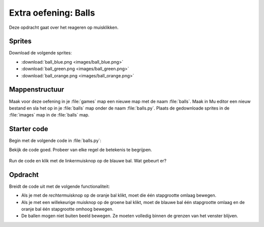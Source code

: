 .. role:: python(code)
   :language: python

.. |br| raw:: html

   <br/>

Extra oefening: Balls
========================

Deze opdracht gaat over het reageren op muisklikken.

Sprites
-----------

Download de volgende sprites:

* :download:`ball_blue.png <images/ball_blue.png>`
* :download:`ball_green.png <images/ball_green.png>`
* :download:`ball_orange.png <images/ball_orange.png>`

Mappenstructuur
----------------

Maak voor deze oefening in je :file:`games` map een nieuwe map met de naam :file:`balls`. Maak in Mu editor een nieuw bestand en sla het op in je :file:`balls` map onder de naam :file:`balls.py`. Plaats de gedownloade sprites in de :file:`images` map in de :file:`balls` map.

.. card::

   .. uml::
      :align: left
      :html_format: svg

      @startuml
         @startfiles
         /games/balls/images/ball_blue.png
         /games/balls/images/ball_green.png
         /games/balls/images/ball_orange.png
         /games/balls/balls.py
         @endfiles
      @enduml

Starter code
-------------

Begin met de volgende code in :file:`balls.py`:

.. code-block:: python
   :linenos:

   # Vensterinstellingen
   WIDTH = 640
   HEIGHT = 480
   TITLE = 'Balls'

   # Actors
   ball_blue = Actor('ball_blue')
   ball_green = Actor('ball_green')
   ball_orange = Actor('ball_orange')

   # Startposities
   ball_blue.x = 0.25 * WIDTH
   ball_green.x = 0.50 * WIDTH
   ball_orange.x = 0.75 * WIDTH
   ball_blue.y = HEIGHT / 2
   ball_green.y = HEIGHT / 2
   ball_orange.y = HEIGHT / 2

   # Stapgrootte
   step = 20

   # Functie draw()
   def draw():
      screen.fill('gray40')
      ball_blue.draw()
      ball_green.draw()
      ball_orange.draw()
      
   # Functie on_mouse_down()
   def on_mouse_down(pos, button):
      if ball_blue.collidepoint(pos) and button == mouse.LEFT:
         ball_blue.y -= step

Bekijk de code goed. Probeer van elke regel de betekenis te begrijpen.

.. figure:: images/balls.png

Run de code en klik met de linkermuisknop op de blauwe bal. Wat gebeurt er?

Opdracht
---------

Breidt de code uit met de volgende functionaliteit:

* Als je met de *rechter*\muisknop op de oranje bal klikt, moet die één stapgrootte omlaag bewegen.
* Als je met een willekeurige muisknop op de groene bal klikt, moet de blauwe bal één stapgrootte omlaag en de oranje bal één stapgrootte omhoog bewegen.
* De ballen mogen niet buiten beeld bewegen. Ze moeten volledig binnen de grenzen van het venster blijven.

